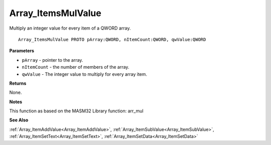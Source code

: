 .. _Array_ItemsMulValue:

===================
Array_ItemsMulValue
===================

Multiply an integer value for every item of a QWORD array.

::

   Array_ItemsMulValue PROTO pArray:QWORD, nItemCount:QWORD, qwValue:QWORD


**Parameters**

* ``pArray`` - pointer to the array.

* ``nItemCount`` - the number of members of the array.

* ``qwValue`` - The integer value to multiply for every array item.


**Returns**

None.


**Notes**

This function as based on the MASM32 Library function: arr_mul

**See Also**

:ref:`Array_ItemAddValue<Array_ItemAddValue>`, :ref:`Array_ItemSubValue<Array_ItemSubValue>`, :ref:`Array_ItemSetText<Array_ItemSetText>`, :ref:`Array_ItemSetData<Array_ItemSetData>`
